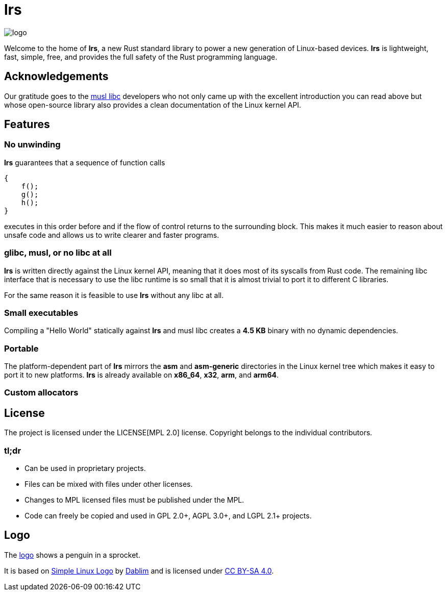 = *lrs*

:logo: assets/logo.png

image::{logo}[logo,float="left"]

Welcome to the home of *lrs*, a new Rust standard library to power a new
generation of Linux-based devices. *lrs* is lightweight, fast, simple, free, and
provides the full safety of the Rust programming language.

== Acknowledgements

:musl_home: http://www.musl-libc.org/ 

Our gratitude goes to the {musl_home}[musl libc] developers who not only came up
with the excellent introduction you can read above but whose open-source library
also provides a clean documentation of the Linux kernel API.

== Features

=== No unwinding

*lrs* guarantees that a sequence of function calls

----
{
    f();
    g();
    h();
}
----

executes in this order before and if the flow of control returns to the
surrounding block. This makes it much easier to reason about unsafe code and
allows us to write clearer and faster programs.

=== glibc, musl, or no libc at all

*lrs* is written directly against the Linux kernel API, meaning that it does
most of its syscalls from Rust code. The remaining libc interface that is
necessary to use the libc runtime is so small that it is almost trivial to port
it to different C libraries.

For the same reason it is feasible to use *lrs* without any libc at all.

=== Small executables

Compiling a "Hello World" statically against *lrs* and musl libc creates a
*4.5 KB* binary with no dynamic dependencies.

=== Portable

The platform-dependent part of *lrs* mirrors the *asm* and *asm-generic*
directories in the Linux kernel tree which makes it easy to port it to new
platforms. *lrs* is already available on *x86_64*, *x32*, *arm*, and *arm64*.

=== Custom allocators



== License

:mpl: LICENSE

The project is licensed under the {mpl}[MPL 2.0] license. Copyright belongs to
the individual contributors.

=== tl;dr

- Can be used in proprietary projects.
- Files can be mixed with files under other licenses.
- Changes to MPL licensed files must be published under the MPL.
- Code can freely be copied and used in GPL 2.0+, AGPL 3.0+, and LGPL 2.1+
  projects.

== Logo

:simple-linux-logo: http://dablim.deviantart.com/art/Simple-Linux-Logo-336131202
:dablim: http://dablim.deviantart.com/
:ccby: http://creativecommons.org/licenses/by-sa/4.0/

The link:{logo}[logo] shows a penguin in a sprocket.

It is based on {simple-linux-logo}[Simple Linux Logo] by {dablim}[Dablim] and is
licensed under {ccby}[CC BY-SA 4.0].
